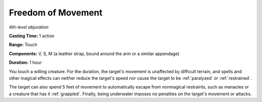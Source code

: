 .. _`Freedom of Movement`:

Freedom of Movement
-------------------

*4th-level abjuration*

**Casting Time:** 1 action

**Range:** Touch

**Components:** V, S, M (a leather strap, bound around the arm or a
similar appendage)

**Duration:** 1 hour

You touch a willing creature. For the duration, the target's movement is
unaffected by difficult terrain, and spells and other magical effects
can neither reduce the target's speed nor cause the target to be
:ref:`paralyzed` or :ref:`restrained`.

The target can also spend 5 feet of movement to automatically escape
from nonmagical restraints, such as manacles or a creature that has it
:ref:`grappled`. Finally, being underwater imposes no penalties on the target's
movement or attacks.

